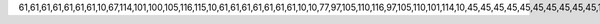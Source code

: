 61,61,61,61,61,61,61,10,67,114,101,100,105,116,115,10,61,61,61,61,61,61,61,10,10,77,97,105,110,116,97,105,110,101,114,10,45,45,45,45,45,45,45,45,45,45,10,10,42,32,83,105,109,111,110,32,80,101,114,99,105,118,97,108,108,32,60,112,101,114,99,105,118,97,108,108,64,103,109,97,105,108,46,99,111,109,62,10,10,65,117,116,104,111,114,115,10,45,45,45,45,45,45,45,10,10,42,32,84,104,101,32,80,121,116,104,111,110,32,83,111,102,116,119,97,114,101,32,70,111,117,110,100,97,116,105,111,110,10,42,32,66,111,103,100,97,110,32,79,112,97,110,99,104,117,107,10,42,32,86,108,97,100,105,109,105,114,32,73,97,107,111,118,108,101,118,10,42,32,84,104,111,109,97,115,32,71,114,97,105,110,103,101,114,10,42,32,65,109,117,110,100,32,72,111,118,10,42,32,74,97,107,117,98,32,87,105,108,107,10,42,32,77,97,116,101,117,115,122,32,66,121,115,105,101,107,10,42,32,83,101,114,103,101,32,83,97,110,115,32,80,97,105,108,108,101,10